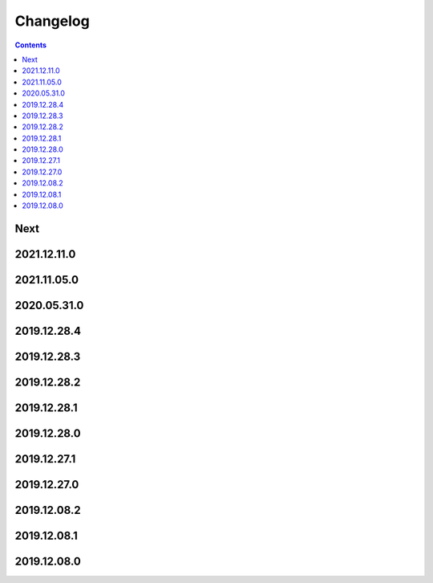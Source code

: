 Changelog
=========

.. contents::
   :class: this-will-duplicate-information-and-it-is-still-useful-here

Next
----

2021.12.11.0
------------

2021.11.05.0
------------

2020.05.31.0
------------

2019.12.28.4
------------

2019.12.28.3
------------

2019.12.28.2
------------

2019.12.28.1
------------

2019.12.28.0
------------

2019.12.27.1
------------

2019.12.27.0
------------

2019.12.08.2
------------

2019.12.08.1
------------

2019.12.08.0
------------

